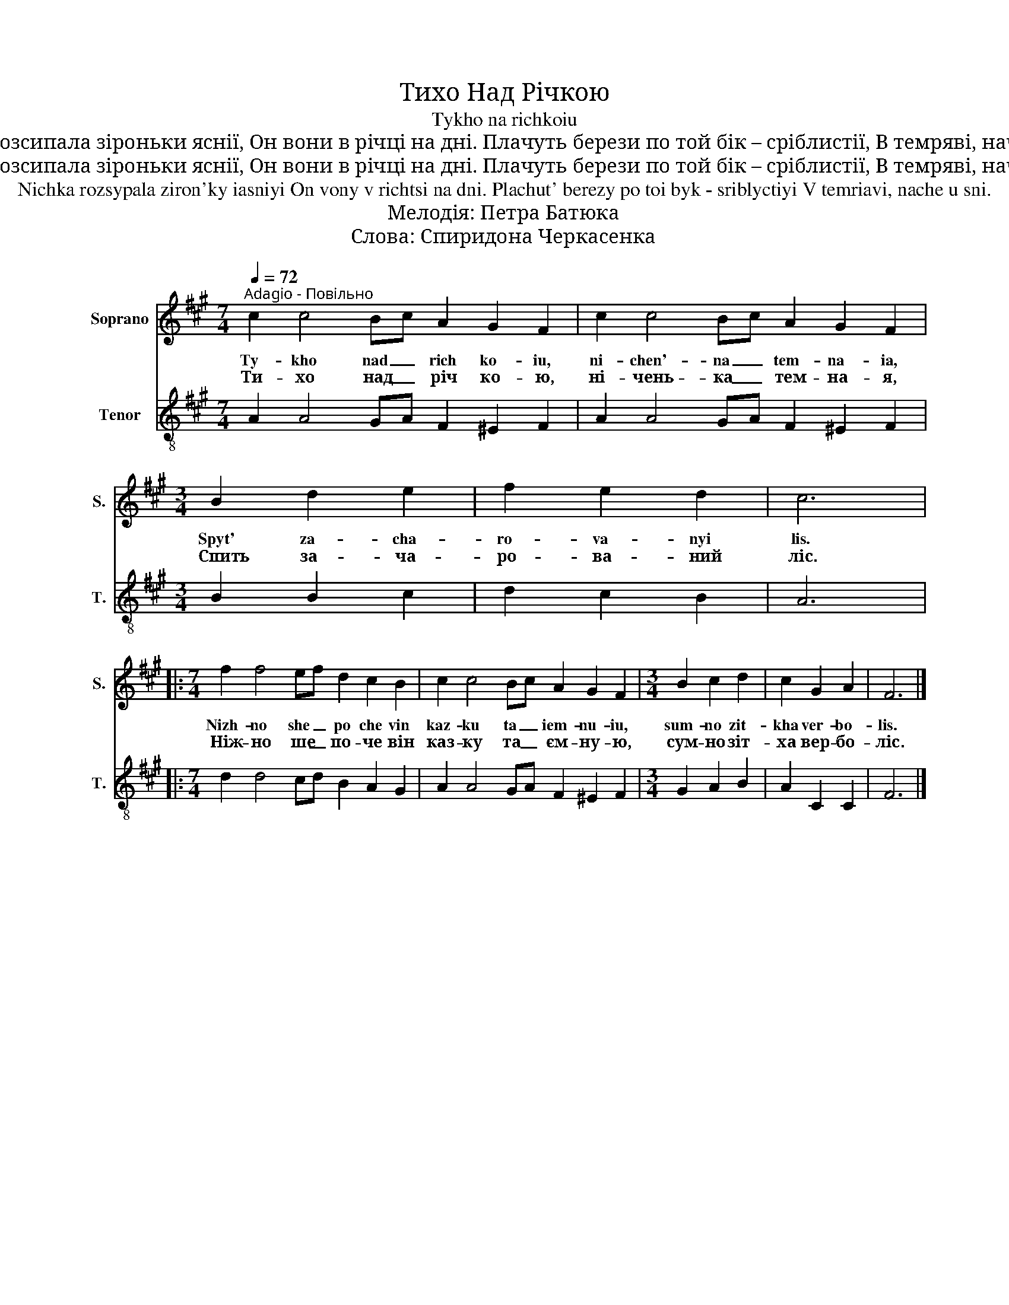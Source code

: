 X:1
T:Тихо Над Річкою
T:Tykho na richkoiu
T:Нічка розсипала зіроньки яснії, Он вони в річці на дні. Плачуть берези по той бік – сріблистії, В темряві, наче у сні.
T:Нічка розсипала зіроньки яснії, Он вони в річці на дні. Плачуть берези по той бік – сріблистії, В темряві, наче у сні.
T:Nichka rozsypala ziron'ky iasniyi On vony v richtsi na dni. Plachut' berezy po toi byk - sriblyctiyi V temriavi, nache u sni.
T:Мелодія: Петра Батюка
T:Слова: Спиридона Черкасенка
%%score 1 2
L:1/8
Q:1/4=72
M:7/4
K:A
V:1 treble nm="Soprano" snm="S."
V:2 treble-8 nm="Tenor" snm="T."
V:1
"^Adagio - Повільно" c2 c4 Bc A2 G2 F2 | c2 c4 Bc A2 G2 F2 |[M:3/4] B2 d2 e2 | f2 e2 d2 | c6 |: %5
w: Ty- kho nad _ rich ko- iu,|ni- chen'- na _ tem- na- ia,|Spyt' za- cha-|ro- va- nyi|lis.|
w: Ти- хо над _ річ ко- ю,|ні- чень- ка _ тем- на- я,|Спить за- ча-|ро- ва- ний|ліс.|
[M:7/4] f2 f4 ef d2 c2 B2 | c2 c4 Bc A2 G2 F2 |[M:3/4] B2 c2 d2 | c2 G2 A2 | F6 |] %10
w: Nizh- no she _ po che vin|kaz- ku ta _ iem- nu- iu,|sum- no zit-|kha ver- bo-|lis.|
w: Ніж- но ше _ по- че він|каз- ку та _ єм- ну- ю,|сум- но зіт-|ха вер- бо-|ліс.|
V:2
 A2 A4 GA F2 ^E2 F2 | A2 A4 GA F2 ^E2 F2 |[M:3/4] B2 B2 c2 | d2 c2 B2 | A6 |: %5
[M:7/4] d2 d4 cd B2 A2 G2 | A2 A4 GA F2 ^E2 F2 |[M:3/4] G2 A2 B2 | A2 C2 C2 | F6 |] %10


